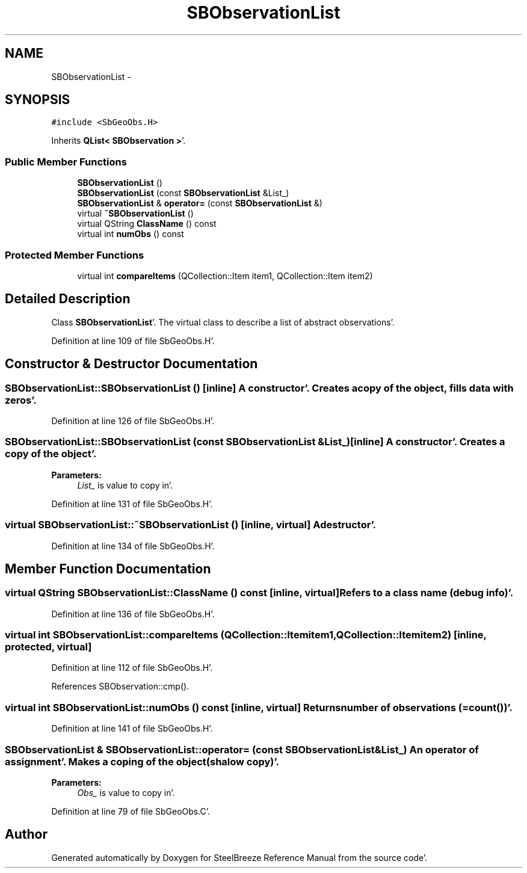 .TH "SBObservationList" 3 "Mon May 14 2012" "Version 2.0.2" "SteelBreeze Reference Manual" \" -*- nroff -*-
.ad l
.nh
.SH NAME
SBObservationList \- 
.SH SYNOPSIS
.br
.PP
.PP
\fC#include <SbGeoObs\&.H>\fP
.PP
Inherits \fBQList< SBObservation >\fP'\&.
.SS "Public Member Functions"

.in +1c
.ti -1c
.RI "\fBSBObservationList\fP ()"
.br
.ti -1c
.RI "\fBSBObservationList\fP (const \fBSBObservationList\fP &List_)"
.br
.ti -1c
.RI "\fBSBObservationList\fP & \fBoperator=\fP (const \fBSBObservationList\fP &)"
.br
.ti -1c
.RI "virtual \fB~SBObservationList\fP ()"
.br
.ti -1c
.RI "virtual QString \fBClassName\fP () const "
.br
.ti -1c
.RI "virtual int \fBnumObs\fP () const "
.br
.in -1c
.SS "Protected Member Functions"

.in +1c
.ti -1c
.RI "virtual int \fBcompareItems\fP (QCollection::Item item1, QCollection::Item item2)"
.br
.in -1c
.SH "Detailed Description"
.PP 
Class \fBSBObservationList\fP'\&. The virtual class to describe a list of abstract observations'\&. 
.PP
Definition at line 109 of file SbGeoObs\&.H'\&.
.SH "Constructor & Destructor Documentation"
.PP 
.SS "SBObservationList::SBObservationList ()\fC [inline]\fP"A constructor'\&. Creates a copy of the object, fills data with zeros'\&. 
.PP
Definition at line 126 of file SbGeoObs\&.H'\&.
.SS "SBObservationList::SBObservationList (const \fBSBObservationList\fP &List_)\fC [inline]\fP"A constructor'\&. Creates a copy of the object'\&. 
.PP
\fBParameters:\fP
.RS 4
\fIList_\fP is value to copy in'\&. 
.RE
.PP

.PP
Definition at line 131 of file SbGeoObs\&.H'\&.
.SS "virtual SBObservationList::~SBObservationList ()\fC [inline, virtual]\fP"A destructor'\&. 
.PP
Definition at line 134 of file SbGeoObs\&.H'\&.
.SH "Member Function Documentation"
.PP 
.SS "virtual QString SBObservationList::ClassName () const\fC [inline, virtual]\fP"Refers to a class name (debug info)'\&. 
.PP
Definition at line 136 of file SbGeoObs\&.H'\&.
.SS "virtual int SBObservationList::compareItems (QCollection::Itemitem1, QCollection::Itemitem2)\fC [inline, protected, virtual]\fP"
.PP
Definition at line 112 of file SbGeoObs\&.H'\&.
.PP
References SBObservation::cmp()\&.
.SS "virtual int SBObservationList::numObs () const\fC [inline, virtual]\fP"Returns number of observations (=count())'\&. 
.PP
Definition at line 141 of file SbGeoObs\&.H'\&.
.SS "\fBSBObservationList\fP & SBObservationList::operator= (const \fBSBObservationList\fP &List_)"An operator of assignment'\&. Makes a coping of the object (shalow copy)'\&. 
.PP
\fBParameters:\fP
.RS 4
\fIObs_\fP is value to copy in'\&. 
.RE
.PP

.PP
Definition at line 79 of file SbGeoObs\&.C'\&.

.SH "Author"
.PP 
Generated automatically by Doxygen for SteelBreeze Reference Manual from the source code'\&.
